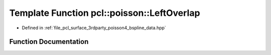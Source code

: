 .. _exhale_function_bspline__data_8hpp_1a8ccb598e9c6c147cb3c97aeeb0143c27:

Template Function pcl::poisson::LeftOverlap
===========================================

- Defined in :ref:`file_pcl_surface_3rdparty_poisson4_bspline_data.hpp`


Function Documentation
----------------------


.. doxygenfunction:: pcl::poisson::LeftOverlap(unsigned int, int)
